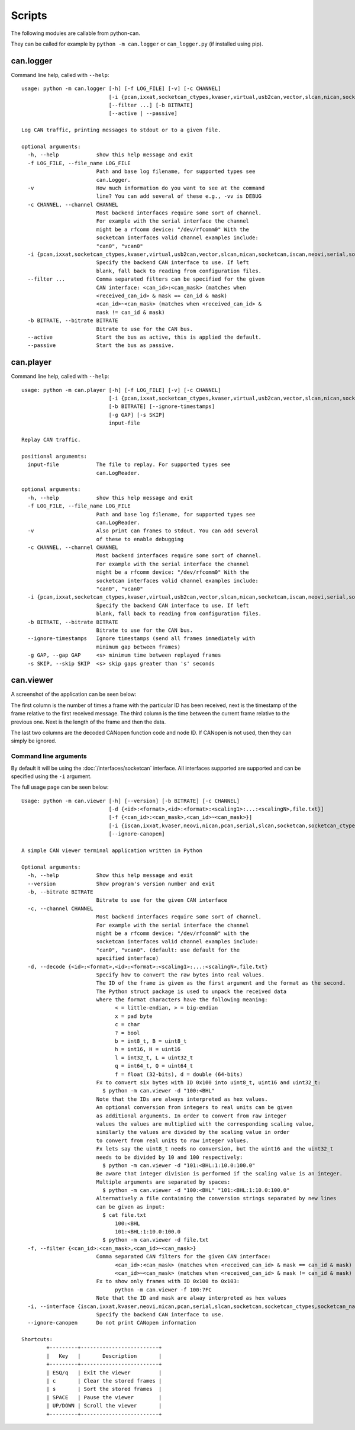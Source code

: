 Scripts
=======

The following modules are callable from python-can.

They can be called for example by ``python -m can.logger`` or ``can_logger.py`` (if installed using pip).

can.logger
----------

Command line help, called with ``--help``::

    usage: python -m can.logger [-h] [-f LOG_FILE] [-v] [-c CHANNEL]
                                [-i {pcan,ixxat,socketcan_ctypes,kvaser,virtual,usb2can,vector,slcan,nican,socketcan,iscan,neovi,serial,socketcan_native}]
                                [--filter ...] [-b BITRATE]
                                [--active | --passive]

    Log CAN traffic, printing messages to stdout or to a given file.

    optional arguments:
      -h, --help            show this help message and exit
      -f LOG_FILE, --file_name LOG_FILE
                            Path and base log filename, for supported types see
                            can.Logger.
      -v                    How much information do you want to see at the command
                            line? You can add several of these e.g., -vv is DEBUG
      -c CHANNEL, --channel CHANNEL
                            Most backend interfaces require some sort of channel.
                            For example with the serial interface the channel
                            might be a rfcomm device: "/dev/rfcomm0" With the
                            socketcan interfaces valid channel examples include:
                            "can0", "vcan0"
      -i {pcan,ixxat,socketcan_ctypes,kvaser,virtual,usb2can,vector,slcan,nican,socketcan,iscan,neovi,serial,socketcan_native}, --interface {pcan,ixxat,socketcan_ctypes,kvaser,virtual,usb2can,vector,slcan,nican,socketcan,iscan,neovi,serial,socketcan_native}
                            Specify the backend CAN interface to use. If left
                            blank, fall back to reading from configuration files.
      --filter ...          Comma separated filters can be specified for the given
                            CAN interface: <can_id>:<can_mask> (matches when
                            <received_can_id> & mask == can_id & mask)
                            <can_id>~<can_mask> (matches when <received_can_id> &
                            mask != can_id & mask)
      -b BITRATE, --bitrate BITRATE
                            Bitrate to use for the CAN bus.
      --active              Start the bus as active, this is applied the default.
      --passive             Start the bus as passive.


can.player
----------

Command line help, called with ``--help``::

    usage: python -m can.player [-h] [-f LOG_FILE] [-v] [-c CHANNEL]
                                [-i {pcan,ixxat,socketcan_ctypes,kvaser,virtual,usb2can,vector,slcan,nican,socketcan,iscan,neovi,serial,socketcan_native}]
                                [-b BITRATE] [--ignore-timestamps]
                                [-g GAP] [-s SKIP]
                                input-file

    Replay CAN traffic.

    positional arguments:
      input-file            The file to replay. For supported types see
                            can.LogReader.

    optional arguments:
      -h, --help            show this help message and exit
      -f LOG_FILE, --file_name LOG_FILE
                            Path and base log filename, for supported types see
                            can.LogReader.
      -v                    Also print can frames to stdout. You can add several
                            of these to enable debugging
      -c CHANNEL, --channel CHANNEL
                            Most backend interfaces require some sort of channel.
                            For example with the serial interface the channel
                            might be a rfcomm device: "/dev/rfcomm0" With the
                            socketcan interfaces valid channel examples include:
                            "can0", "vcan0"
      -i {pcan,ixxat,socketcan_ctypes,kvaser,virtual,usb2can,vector,slcan,nican,socketcan,iscan,neovi,serial,socketcan_native}, --interface {pcan,ixxat,socketcan_ctypes,kvaser,virtual,usb2can,vector,slcan,nican,socketcan,iscan,neovi,serial,socketcan_native}
                            Specify the backend CAN interface to use. If left
                            blank, fall back to reading from configuration files.
      -b BITRATE, --bitrate BITRATE
                            Bitrate to use for the CAN bus.
      --ignore-timestamps   Ignore timestamps (send all frames immediately with
                            minimum gap between frames)
      -g GAP, --gap GAP     <s> minimum time between replayed frames
      -s SKIP, --skip SKIP  <s> skip gaps greater than 's' seconds

can.viewer
----------

A screenshot of the application can be seen below:

.. image:: ../images/viewer.png
    :width: 100%

The first column is the number of times a frame with the particular ID has been received, next is the timestamp of the frame relative to the first received message. The third column is the time between the current frame relative to the previous one. Next is the length of the frame and then the data.

The last two columns are the decoded CANopen function code and node ID. If CANopen is not used, then they can simply be ignored.

Command line arguments
^^^^^^^^^^^^^^^^^^^^^^

By default it will be using the :doc:`/interfaces/socketcan` interface. All interfaces supported are supported and can be specified using the ``-i`` argument.

The full usage page can be seen below::

    Usage: python -m can.viewer [-h] [--version] [-b BITRATE] [-c CHANNEL]
                                [-d {<id>:<format>,<id>:<format>:<scaling1>:...:<scalingN>,file.txt}]
                                [-f {<can_id>:<can_mask>,<can_id>~<can_mask>}]
                                [-i {iscan,ixxat,kvaser,neovi,nican,pcan,serial,slcan,socketcan,socketcan_ctypes,socketcan_native,usb2can,vector,virtual}]
                                [--ignore-canopen]

    A simple CAN viewer terminal application written in Python

    Optional arguments:
      -h, --help            Show this help message and exit
      --version             Show program's version number and exit
      -b, --bitrate BITRATE
                            Bitrate to use for the given CAN interface
      -c, --channel CHANNEL
                            Most backend interfaces require some sort of channel.
                            For example with the serial interface the channel
                            might be a rfcomm device: "/dev/rfcomm0" with the
                            socketcan interfaces valid channel examples include:
                            "can0", "vcan0". (default: use default for the
                            specified interface)
      -d, --decode {<id>:<format>,<id>:<format>:<scaling1>:...:<scalingN>,file.txt}
                            Specify how to convert the raw bytes into real values.
                            The ID of the frame is given as the first argument and the format as the second.
                            The Python struct package is used to unpack the received data
                            where the format characters have the following meaning:
                                  < = little-endian, > = big-endian
                                  x = pad byte
                                  c = char
                                  ? = bool
                                  b = int8_t, B = uint8_t
                                  h = int16, H = uint16
                                  l = int32_t, L = uint32_t
                                  q = int64_t, Q = uint64_t
                                  f = float (32-bits), d = double (64-bits)
                            Fx to convert six bytes with ID 0x100 into uint8_t, uint16 and uint32_t:
                              $ python -m can.viewer -d "100:<BHL"
                            Note that the IDs are always interpreted as hex values.
                            An optional conversion from integers to real units can be given
                            as additional arguments. In order to convert from raw integer
                            values the values are multiplied with the corresponding scaling value,
                            similarly the values are divided by the scaling value in order
                            to convert from real units to raw integer values.
                            Fx lets say the uint8_t needs no conversion, but the uint16 and the uint32_t
                            needs to be divided by 10 and 100 respectively:
                              $ python -m can.viewer -d "101:<BHL:1:10.0:100.0"
                            Be aware that integer division is performed if the scaling value is an integer.
                            Multiple arguments are separated by spaces:
                              $ python -m can.viewer -d "100:<BHL" "101:<BHL:1:10.0:100.0"
                            Alternatively a file containing the conversion strings separated by new lines
                            can be given as input:
                              $ cat file.txt
                                  100:<BHL
                                  101:<BHL:1:10.0:100.0
                              $ python -m can.viewer -d file.txt
      -f, --filter {<can_id>:<can_mask>,<can_id>~<can_mask>}
                            Comma separated CAN filters for the given CAN interface:
                                  <can_id>:<can_mask> (matches when <received_can_id> & mask == can_id & mask)
                                  <can_id>~<can_mask> (matches when <received_can_id> & mask != can_id & mask)
                            Fx to show only frames with ID 0x100 to 0x103:
                                  python -m can.viewer -f 100:7FC
                            Note that the ID and mask are alway interpreted as hex values
      -i, --interface {iscan,ixxat,kvaser,neovi,nican,pcan,serial,slcan,socketcan,socketcan_ctypes,socketcan_native,usb2can,vector,virtual}
                            Specify the backend CAN interface to use.
      --ignore-canopen      Do not print CANopen information

    Shortcuts:
            +---------+-------------------------+
            |   Key   |       Description       |
            +---------+-------------------------+
            | ESQ/q   | Exit the viewer         |
            | c       | Clear the stored frames |
            | s       | Sort the stored frames  |
            | SPACE   | Pause the viewer        |
            | UP/DOWN | Scroll the viewer       |
            +---------+-------------------------+
